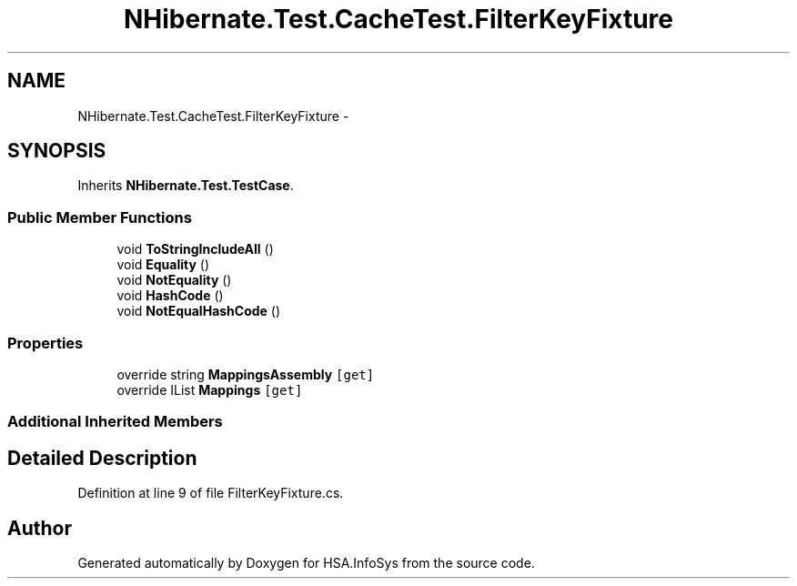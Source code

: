 .TH "NHibernate.Test.CacheTest.FilterKeyFixture" 3 "Fri Jul 5 2013" "Version 1.0" "HSA.InfoSys" \" -*- nroff -*-
.ad l
.nh
.SH NAME
NHibernate.Test.CacheTest.FilterKeyFixture \- 
.SH SYNOPSIS
.br
.PP
.PP
Inherits \fBNHibernate\&.Test\&.TestCase\fP\&.
.SS "Public Member Functions"

.in +1c
.ti -1c
.RI "void \fBToStringIncludeAll\fP ()"
.br
.ti -1c
.RI "void \fBEquality\fP ()"
.br
.ti -1c
.RI "void \fBNotEquality\fP ()"
.br
.ti -1c
.RI "void \fBHashCode\fP ()"
.br
.ti -1c
.RI "void \fBNotEqualHashCode\fP ()"
.br
.in -1c
.SS "Properties"

.in +1c
.ti -1c
.RI "override string \fBMappingsAssembly\fP\fC [get]\fP"
.br
.ti -1c
.RI "override IList \fBMappings\fP\fC [get]\fP"
.br
.in -1c
.SS "Additional Inherited Members"
.SH "Detailed Description"
.PP 
Definition at line 9 of file FilterKeyFixture\&.cs\&.

.SH "Author"
.PP 
Generated automatically by Doxygen for HSA\&.InfoSys from the source code\&.
